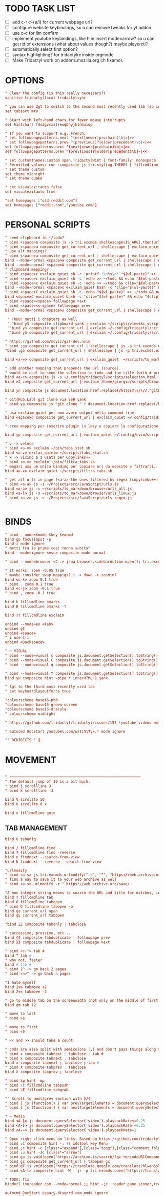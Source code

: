 # -*- comment-start: "\""; -*-
#+property: header-args :tangle ~/.config/tridactyl/tridactylrc
#+startup: content

* TODO TASK LIST
- [ ] add c-r c-{a/l} for current webpage url?
- [ ] configure website keybindings, so u can remove tweaks for yt addon
- [ ] use c-c for llm confirm
- [ ] implement youtube keybindings, like h in insert mode=arrow? so u can get rid of  extensions (what about values though?) maybe playerctl?
- [ ] automatically select first option?
- [ ] syntax highlighting? for tridactylrc inside orgmode
- [ ] Make Tridactyl work on addons.mozilla.org (:h fixamo).

* OPTIONS
#+begin_src conf
" Clear the config (is this really necessary?)
sanitise tridactyllocal tridactylsync

" you can use 2gt to switch to the second most recently used tab (so identical to <C-^>), 3gt to the third most recently used tab, etc. (#4595)
set tabsort mru

" Start with left-hand chars for fewer mouse interrupts
set hintchars fdsagvcxztrewqbhyjklnmuiop

" If you want to support e.g. French:
" set followpagepatterns.next ^(next|newer|prochain)\b|»|>>
" set followpagepatterns.prev ^(prev(ious)?|older|précédent)\b|«|<<
set followpagepatterns.next ^(next|newer|prochain)\b|»|>>
set followpagepatterns.prev ^(prev(ious)?|older|précédent)\b|«|<<

" set customthemes.custom span.TridactylHint { font-family: monospace !important; background: transparent !important; color: black !important; text-shadow: cyan -1px -1px 0px, cyan -1px 0px 0px, cyan -1px 1px 0px, cyan 1px -1px 0px, cyan 1px 0px 0px, cyan 1px 1px 0px, cyan 0px 1px 0px, cyan 0px -1px 0px !important; }
" Permitted values: run :composite js tri.styling.THEMES | fillcmdline to find out.
" set theme custom
set theme midnight
" set theme quake

" set visualexitauto false
set visualexitauto true

"set homepages ["old.reddit.com"]
set homepages ["reddit.com","youtube.com"]

#+end_src

* PERSONAL SCRIPTS

#+begin_src conf
" send clipboard to ~/todo?
" bind <space>a composite js -p tri.excmds.shellescape(JS_ARG).then(url => tri.excmds.exclaim_quiet('sh ~/.config/tridactyl/test ' + url))
" bind <space>a composite get_current_url | shellescape | exclaim_quiet ~/.config/tridactyl/append
" use alt mappings?
" bind <space>a composite get_current_url | shellescape | exclaim_quiet ~/.config/tridactyl/append
bind --mode=normal <space>a composite get_current_url | shellescape | exclaim_quiet ~/.config/tridactyl/append
bind --mode=normal <space>A composite get_current_url | shellescape | exclaim_quiet ~/.config/tridactyl/append_no_space
" Clipboard mapping?
" bind <space>c exclaim_quiet sh -c 'printf '\n%s\n' "$(wl-paste)" >> ~/todo && notify-send "Sent Clipboard"'
" bind <space>c exclaim_quiet sh -c 'echo >> ~/todo && echo "$(wl-paste)" >> ~/todo && notify-send "Sent Clipboard"'
" bind <space>c exclaim_quiet sh -c 'echo >> ~/todo && clip="$(wl-paste)" && echo "$clip" >> ~/todo && notify-send "Sent Clipboard"'
bind --mode=normal <space>c exclaim_quiet bash -c 'clip="$(wl-paste)" && echo >> ~/todo/todo.txt && echo "$clip" >> ~/todo/todo.txt && notify-send "Sent Clipboard" "$clip"'
" bind <space>C exclaim_quiet sh -c 'echo "$(wl-paste)" >> ~/todo && notify-send "Sent Clipboard (No Newline)"'
bind <space>C exclaim_quiet bash -c 'clip="$(wl-paste)" && echo "$clip" >> ~/todo/todo.txt && notify-send "Sent Clipboard (No Newline)" "$clip"'
" bind <space><space> followpage next
" bind <space><s-space> followpage prev
bind --mode=normal <space>s composite get_current_url | shellescape | exclaim_quiet ~/.config/tridactyl/scripts/subs

 " TODO: metti i chapters as well
 " "bind yS composite clipboard yank ; exclaim ~/scripts/vimwiki_scripts/clipboard2vimwiki.sh
 ""bind ys composite get_current_url | exclaim ~/.config/tridactyl/scripts/subs
 ""bind yS composite get_current_url | exclaim ~/.config/tridactyl/scripts/subs_playlist

" https://github.com/moyiz/git-dev.nvim
" bind ;go composite get_current_url | shellescape | js -p tri.excmds.exclaim("kitty -e nvim -c \'GitDevOpen " + JS_ARG + "\'")
"bind ;go composite get_current_url | shellescape | js -p tri.excmds.exclaim("xdg-open nvim-gitdev://open/?repo=" + JS_ARG)

bind <a-w> composite get_current_url | exclaim_quiet  ~/scripts/to_markdown/browser/webpage

" add another mapping that prepends the url (source)
" would be cool to send the selection to todo and the title (with # prefixed) + selection to tips
bind <a-c> composite js -s ~/.config/tridactyl/scripts/selection_html.js ; exclaim_quiet  ~/.config/tridactyl/scripts/to-markdown
bind >2 composite get_current_url | exclaim /home/giorgio/scripts/browser/2pdf

bind yn composite js document.location.href.replace(/https?:\/\//,"git@").replace("/",":").replace(/$/,".git") | clipboard yank

" Git{Hub,Lab} git clone via SSH yank
" bind yg composite js "git clone " + document.location.href.replace(/https?:\/\//,"git@").replace("/",":").replace(/$/,".git") | clipboard yank

" usa exclaim_quiet per non avere output nella command line
bind <space>d composite get_current_url | exclaim_quiet ~/.config/tridactyl/scripts/download

" crea mapping per inserire plugin in lazy e copiare la configurazione in <plugin_name>lua così da poter usare il plugin subito...

bind yp composite get_current_url | exclaim_quiet ~/.config/nvim/scripts/clone_from_browser

" v -> veloce
" bind <a-v> exclaim ~/bin/tabs_stat.sh
bind <a-v> exclai_quietm ~/scripts/tabs_stat.sh
" x -> vicino a z usata per Copylinks++
" bind <a-x> exclaim ~/bin/filtra_tabs.sh
" magari usa un unico binding per copiare url da website e filtrarli...
bind <a-x> exclaim_quiet ~/scripts/filtra_tabs.sh

" get all urls in page (<a-z> the ones filtered by regex [copylinks++]; create another script with those regex and delete the add-on)
" bind <a-a> js -s ~/Projects/src/JavaScript/urls.js
bind <a-a> js -s ~/scripts/to_markdown/browser/urls_all.js
bind <a-l> js -s ~/scripts/to_markdown/browser/urls_linux.js
" bind <a-z> js -s ~/Projects/src/JavaScript/urls_regex.js


#+end_src

* BINDS
#+begin_src conf
" bind --mode=$mode $key $excmd
bind gp focusinput -p
bind i mode ignore
" metti fra le prime cosi runna subito"
bind --mode=ignore <esc> composite mode normal

" bind --mode=browser <C-.> jsua browser.sidebarAction.open(); tri.excmds.sidebaropen("https://mail.google.com/mail/mu")

" it works: zoom -0.05 true
" maybe consider swap mappigs? j -> down -> zoomin?
bind <c-k> zoom 0.1 true
" bind . zoom 0.1 true
bind <c-j> zoom -0.1 true
" bind , zoom -0.1 true

bind b fillcmdline bmarks
bind B fillcmdline bmarks -t

bind !! fillcmdline exclaim

unbind --mode=ex <Tab>
unbind gf
unbind <space>
" i use C-i
unbind <Backspace>

" ─ VISUAL
" bind --mode=visual c composite js.document.getSelection().toString() | send to todo
" bind --mode=visual C composite js.document.getSelection().toString() | send to todo no newline
" bind --mode=visual q composite js.document.getSelection().toString() | send to qr code

" bind --mode=visual Y composite js.document.getSelection().toString() | yank markdown?
bind yH composite hint -pipe * innerHTML | yank

" 3gt to the third most recently used tab
" set keyboardlayoutforce true

"colourscheme base16-phd
"colourscheme base16-green-screen
"colourscheme base16-dracula
" colourscheme midnight

" https://github.com/tridactyl/tridactyl/issues/158 (youtube videos extension with shortcut)

" autocmd DocStart youtube\.com/watch\?v=.* mode ignore

"" REDIRECTS " ┣
#+end_src

* MOVEMENT
#+begin_src conf

" ────────────────────────────────────────────────────────────
" The default jump of 10 is a bit much.
" bind j scrollline 3
" bind k scrollline -3

bind % scrollto 50
bind 0 scrollto 0 x

bind e fillcmdline goto

#+end_src

** TAB MANAGEMENT
#+begin_src conf
bind U tabuniq

bind / fillcmdline find
bind ? fillcmdline find -reverse
bind n findnext --search-from-view
bind N findnext --reverse --search-from-view

"urlmodify
" bind <a-s> js tri.excmds.urlmodify("-r", "^", "https://web.archive.org/save/")
" find a way to save it to your web archive as well
" bind <a-s> urlmodify -r ^ https://web.archive.org/save/

"A non integer string means to search the URL and title for matches, in this window if called from tab, all windows if called from anytab. Title matches can contain '*' as a wildcard.
bind T fillcmdline tab
bind O fillcmdline tabopen
" bind O fillcmdline tabopen -b
bind ge current_url open
bind gE current_url tabopen

"bind ZZ composite tabonly | tabclose

" successivo, prossimo, etc...
bind {{ composite tabduplicate | followpage prev
bind }} composite tabduplicate | followpage next

" bind <c-^> tab #
bind ^ tab #
" why not, faster
bind # tab #
" bind 2^ -> go back 2 pages
" bind <n>^ -> go back n pages

"I hate myself
bind 2>> tabmove +2
bind 2<< tabmove -2

" go to middle tab on the screenwidth (not only on the middle of first screen!!!)
bind gm tab 12 

" move to last
" bind >$

" move to first
" bind <0

" << and >> should take a count!

" cmds are also split with semicolons (;) and don't pass things along to each other.
" bind x composite tabnext ; tabclose ; tab #
" bind x composite tabnext ; tabclose
bind x composite tabnext ; tabclose ; tab #
" bind X composite tabprev ; tabclose
bind X composite tabprev ; tabclose

" bind \p hint -wp
" bind \t fillcmdline tabpush
" bind \T fillcmdline tabgrab

"" Scroll to next/prev section with }/{
" bind { js (function() { var prevTargetElements = document.querySelectorAll('h1, h2, h3, h4, h5, h6, hr, section, article, aside, nav, header, main'); var currentY = window.scrollY; for (var i = prevTargetElements.length - 1; i >= 0; i--) { var pElementY = prevTargetElements[i].getBoundingClientRect().top + window.scrollY; if (pElementY < currentY) { window.scrollTo({ top: pElementY, behavior: 'smooth' }); break; } } })();
" bind } js (function() { var nextTargetElements = document.querySelectorAll('h1, h2, h3, h4, h5, h6, hr, section, article, aside, nav, header, main'); var currentY = window.scrollY; for (var i = 0; i < nextTargetElements.length; i++) { var nElementY = nextTargetElements[i].getBoundingClientRect().top + window.scrollY; if (nElementY > (currentY+1)) { window.scrollTo({ top: nElementY, behavior: 'smooth', block: 'start' }); break; } } })();

" ─ Media
bind <A-]> js document.querySelector('video').playbackRate+=0.25
bind <A-[> js document.querySelector('video').playbackRate-=0.25
bind <A-=> js document.querySelector('video').playbackRate=1

" Open right click menu on links. Based on https://github.com/tridactyl/tridactyl/blob/master/.tridactylrc#L86
" bind ;C composite hint -; !s xdotool key Menu
" bind ;c hint -c [class*="expand"],[class="togg"],[class="comment_folder"]
" bind ;u hint -Jc [class*="arrow"]
" bind ga js void(open('https://archive.is/search/?q='+encodeURIComponent(document.location)))
" bind gc composite get_current_url | tabopen gc
" bind gT js void(open('https://translate.google.com/translate?hl=en&sl=auto&tl=en&u='+encodeURIComponent(document.location)))
" bind <A-t> composite hint -W | js -p tri.excmds.open('https://translate.google.com/translate?hl=en&sl=auto&tl=en&u=' + JS_ARG)

" TODO: fix
bindurl inoreader.com --mode=normal ;; hint -;c .reader_pane_sinner,tree_pane

autocmd DocStart canary.discord.com mode ignore
autocmd DocStart ptb.discord.com mode ignore
autocmd DocStart www.codecademy.com mode ignore

" bind D tabclose and open right tab// bind d tabclose and open left tab?

"https://github-wiki-see.page/m/tridactyl/tridactyl/wiki/Adding-your-own-functionality
command tabcloseallbykeyword jsb -p browser.tabs.query({}).then(tabs => tabs.forEach( t => { if(t.url.includes(JS_ARG)) browser.tabs.remove(t.id) }))

bind D fillcmdline tabcloseallbykeyword 

" ^ esiste per un motivo
" bind d tabclose

" doesn't work with reddit tho...
" bind gr reader?

"bind d composite tabclose; tabprev; tabprev; tabprev; tabprev

" Close current tab and switch to most recent previous tab (modify default behaviour)
" bind d composite tabclose | tab #

bind gx0 tabcloseallto left
bind gx$ tabcloseallto right

bind gP composite clipboard tabopen ; tab #

" Make gu take you back to subreddit from comments
"bindurl reddit.com gu urlparent 4

" Handy multiwindow/multitasking binds
bind gd tabdetach
bind gD composite tabduplicate ; tabdetach

" go private
" bind gp current_url winopen -popup -private
" go incognito (vimium mapping)
bind gI current_url winopen -popup -private

" l for listen
" bind ,l js -p tri.excmds.shellescape(JS_ARG).then(url => tri.excmds.exclaim_quiet('mpv --no-video --no-terminal ' + url))
alias mpvsafel js -p tri.excmds.shellescape(JS_ARG).then(url => tri.excmds.exclaim_quiet('mpv --no-video --no-terminal ' + url))
bind ,l hint -W mpvsafel

bind gs viewsource

"bind yG 

" maybe use t to translate selection to another language, like tr for russian, ta for arabic, ts (or maybe te for español) for spanish, etc..."

" TABGROUP
" would be cool to add tabs to group by regex, like .*youtube.* to youtube group...
" bind t tabopen
unbind t
bind tA tabgroupabort
bind tc fillcmdline tabgroupcreate
" bind tx fillcmdline tabgroupclose
" q perche x e troppo vicino a c e perche q e piu diffile da raggiungere
bind tq fillcmdline tabgroupclose
bind ts fillcmdline tabgroupswitch
bind tm fillcmdline tabgroupmove
bind tr fillcmdline tabgrouprename

" bind tl tabgrouplast

  *** TABGROUP
" bind ta tgroupswitch emacs
" bind tr tgroupswitch life
" bind ts tgroupswitch learn
" bind tt tgroupswitch prog
" bind td tgroupswitch dots
" bind tn tgroupswitch wr
" bind te tgroupswitch cons
" bind ti tgroupswitch buy

#+end_src

* READLINE
#+begin_src conf

"bind --mode=hint <A-j> hint.focusNextHint
"bind --mode=hint <A-k> hint.focusPreviousHint

bind --mode=ex <c-j> ex.next_completion
bind --mode=ex <c-k> ex.prev_completion
"<C-Enter>: string = "ex.execute_ex_on_completion"
"unbind --mode=ex <Tab>
"unbind --mode=ex <c-a>
unbind --mode=ex <c-f>
bind --mode=ex <Tab> ex.complete
bind --mode=ex <c-n> ex.next_history
bind --mode=ex <c-p> ex.prev_history

" check ivy-keymaps?
bind --mode=ex <c-Enter> ex.next_completion ; ex.accept_line

"for chatgpt
" basically cr: s-cr, <c-c><c-c>: cr"
"bind --mode=insert      <C-c><C-c>   return
" bindurl chatgpt\.com/ <c-c> js tri.excmds.yank(document.querySelector('.player-timedtext').innerText.replace("\n", ""))
" bindurl chatgpt\.com/ <cr> <s-cr>

bind --mode=insert  <c-c><c-c>  ex.accept_line
bind --mode=input   <c-c><c-c>  ex.accept_line

"insert mode is entered by clicking on text areas while input mode is entered by using gi
"readline ftw
bind --mode=ex          <C-a>   text.beginning_of_line
bind --mode=insert      <C-a>   text.beginning_of_line
bind --mode=input       <C-a>   text.beginning_of_line
bind --mode=ex          <C-e>   text.end_of_line
bind --mode=insert      <C-e>   text.end_of_line
bind --mode=input       <C-e>   text.end_of_line
bind --mode=ex          <C-f>   text.forward_char
bind --mode=insert      <C-f>   text.forward_char
bind --mode=input       <C-f>   text.forward_char
bind --mode=ex          <C-b>   text.backward_char
bind --mode=insert      <C-b>   text.backward_char
bind --mode=input       <C-b>   text.backward_char
bind --mode=ex          <C-k>   text.kill_line
bind --mode=insert      <C-k>   text.kill_line
bind --mode=input       <C-k>   text.kill_line
bind --mode=ex          <A-d>   text.kill_word
bind --mode=ex          <C-u>   text.backward_kill_line
bind --mode=insert      <C-u>   text.backward_kill_line
bind --mode=input       <C-u>   text.backward_kill_line
bind --mode=ex          <Tab>   text.tab_insert
bind --mode=insert      <Tab>   text.tab_insert
bind --mode=input       <Tab>   text.tab_insert
bind --mode=ex          <C-y>   composite getclip selection | text.insert_text
bind --mode=insert      <C-y>   composite getclip selection | text.insert_text
bind --mode=input       <C-y>   composite getclip selection | text.insert_text
bind --mode=ex          <A-c>   text.capitalize_word
bind --mode=insert      <A-c>   text.capitalize_word
bind --mode=input       <A-c>   text.capitalize_word
bind --mode=ex          <A-l>   text.downcase_word
bind --mode=insert      <A-l>   text.downcase_word
bind --mode=input       <A-l>   text.downcase_word
bind --mode=ex          <A-u>   text.upcase_word
bind --mode=insert      <A-u>   text.upcase_word
bind --mode=input       <A-u>   text.upcase_word
bind --mode=ex          <C-h>   text.delete_backward_char
bind --mode=insert      <C-h>   text.delete_backward_char
bind --mode=input       <C-h>   text.delete_backward_char
bind --mode=ex          <C-d>   text.delete_char
bind --mode=insert      <C-d>   text.delete_char
bind --mode=input       <C-d>   text.delete_char
bind --mode=ex          <C-t>   text.transpose_chars
bind --mode=insert      <C-t>   text.transpose_chars
bind --mode=input       <C-t>   text.transpose_chars
bind --mode=ex          <A-t>   text.transpose_words
bind --mode=insert      <A-t>   text.transpose_words
bind --mode=input       <A-t>   text.transpose_words
bind --mode=ex          <A-b>   text.backward_word
bind --mode=insert      <A-b>   text.backward_word
bind --mode=input       <A-b>   text.backward_word
bind --mode=ex          <A-f>   text.forward_word
bind --mode=insert      <A-f>   text.forward_word
bind --mode=input       <A-f>   text.forward_word
bind --mode=ex          <C-w>   text.backward_kill_word
bind --mode=insert      <C-w>   text.backward_kill_word
bind --mode=input       <C-w>   text.backward_kill_word

"bind --mode=ex          <C-l>   ex.insert_completion
bind --mode=ex          <Tab>   ex.insert_completion
"bind --mode=ex          <C-e>   ex.deselect_completion

" bind --mode=insert <C-j> !s xdotool key Down
" bind --mode=insert <C-k> !s xdotool key Up

bind --mode=ex      <c-l>  ex.accept_line
bind --mode=insert  <c-l>  ex.accept_line
bind --mode=input   <c-l>  ex.accept_line

#+end_src

* HINTS

#+begin_src conf
"JavaScript hints (grey ones) 

bind <a-r> fillcmdline hint -fr 

bind yf hint -y

"bind ,/ fillcmdline hint -fr 

" lo uso per neovim, c'è gia gF
bind <a-f> hint -qb
"bind yF hint -yq

bind ;/ fillcmdline hint -bfr 

alias join js -p JS_ARG.join("\n")
" Make it so that if you press a key twice, it clears that entry from the clipboard
bind yF composite hint -qpipe a href | join | yank

" Only hint search results on Google and DDG
"bindurl www.google.com f hint -Jc .rc > .r > a
"bindurl www.google.com F hint -Jbc .rc>.r>a

" bind ... hint -frk
#+end_src

* AUTOCMDS
#+begin_src conf
" autocmd DocStart reddit\.com/.*tl=it urlmodify -Q tl
autocmd DocStart reddit\.com/.*tl=* urlmodify -Q tl
" autocmd BeforeRequest *tl=it (u) => ({redirectUrl: e.url.replace("tl=it","")}).
" autocmd BeforeRequest *://*.reddit.com/* (u) => ({if(u.url.match("[?|&]tl=it")) {redirectUrl: u.url.replace("tl=it","")}}).
" autocmd DocStart chatgpt\.com kill initiali popup
" autocmd DocStart chatgpt.com js document.querySelector("a .cursor-pointer").click()
" <a href="#" class="mt-5 cursor-pointer text-sm font-semibold text-token-text-secondary underline">Stay logged out</a>

"bind <space><space> exclaim ~/bin/screenshoot_firefox
" bind ,s exclaim ~/bin/screenshoot_firefox

"like in vim
bind gO fillcmdline goto

" bind ;t ttsread -c title

bind gi focusinput

bindurl reddit.com <Space><Space> urlmodify -t www old
bindurl https://github.com/.*/.*/blob f hint -c .blob-num,a
bindurl https://github.com/notifications <Space><Space> openGithubNotifications
bindurl youtu((\.be)|(be\.com)) f hint -J

"" Stupid workaround to let hint -; be used with composite which steals semi-colons
command hint_focus hint -;

bind yn composite js document.location.href.replace(/https?:\/\//,"git@").replace("/",":").replace(/$/,".git") | clipboard yank
#+end_src

* INTERNATIONALISATION
#+begin_src conf
set keyboardlayoutbase qwerty
set keyboardlayoutforce true

" Commands

" delete w command before?"
command w saveas ~/Downloads/firefox

command cache composite get_current_url | tabopen gc
command text composite get_current_url | tabopen txt
command translate composite get_current_url | tabopen tr
command wayback composite get_current_url | tabopen wb
" ┣ Inject Google Translate
" From https://github.com/jeremiahlee/page-translator
command translate js let googleTranslateCallback = document.createElement('script'); googleTranslateCallback.innerHTML = "function googleTranslateElementInit(){ new google.translate.TranslateElement(); }"; document.body.insertBefore(googleTranslateCallback, document.body.firstChild); let googleTranslateScript = document.createElement('script'); googleTranslateScript.charset="UTF-8"; googleTranslateScript.src = "https://translate.google.com/translate_a/element.js?cb=googleTranslateElementInit&tl=&sl=&hl="; document.body.insertBefore(googleTranslateScript, document.body.firstChild);

" Isolate Facebook in its own container
set auconcreatecontainer true
autocontain facebook\.com facebook

#+end_src

* QUICKMARKS
Use searchurls when you need to insert some (small) input, quickmarks otherwise (like for forums)
#+begin_src conf
quickmark a https://www.artstation.com/
" quickmark g https://github.com/tanath/dotfiles
quickmark h https://news.ycombinator.com/
quickmark i https://www.inoreader.com/all_articles
quickmark n https://news.google.com/foryou
quickmark N https://news.google.com/

quickmark m https://www.minuteinbox.com/

" Reddit
quickmark e https://www.reddit.com/r/emacs/new
quickmark n https://www.reddit.com/r/neovim/new
quickmark v https://www.reddit.com/r/neovim/new

quickmark s http://localhost:8989/calendar
" quickmark t https://github.com/Tanath/dotfiles/blob/master/browsers/tridactylrc
quickmark w https://wallhaven.cc/random
quickmark y https://www.youtube.com/playlist?list=WL

" LLM
" start in insert mode for those?
quickmark c https://chatgpt.com
quickmark d https://duck.ai
quickmark m https://www.copilot.microsoft.com
quickmark l  https://chat.mistral.ai/chat?model=codestral
quickmark p https://www.perplexity.ai
#+end_src

* SEARCHURLS
#+begin_src conf
" use ai to categorize
" set searchengine g

#+end_src

** Wikis
#+begin_src conf
set searchurls.wg https//wiki.gentoo.org/index.php?title=Special%3ASearch&profile=default&fulltext=Search&search=
set searchurls.wa https://wiki.archlinux.org/index.php?title=Special%3ASearch&search=%s
" set searchurls.wp https://en.wikipedia.org/wiki/Special:Search?search=%s&go=Go
" set searchurls.wi https://en.wiktionary.org/wiki/Special:Search?search=%s&go=Go
set searchurls.aw https://wiki.archlinux.org/index.php?search=%s
set searchurls.w https://en.wikipedia.org/w/index.php?search=%s&title=Special%3ASearch
set searchurls.wi https://it.wikipedia.org/w/index.php?search=%s&title=Special%3ASearch
set searchurls.wd  https://en.wiktionary.org/wiki/?search=%s

set searchurls.de  https://devdocs.io/#q=

#+end_src

** News/Media
#+begin_src conf

#+end_src

** E-commerce
#+begin_src conf

#+end_src

** Social media
#+begin_src conf

#+end_src

** LLM
#+begin_src conf
#+end_src

** Entertainment
#+begin_src conf

" set searchurls.alt https://alternativeto.net/browse/search?q=%s
" set searchurls.af https://www.acronymfinder.com/~/search/af.aspx?string=exact&Acronym=%s
" set searchurls.ar https://archive.is/search/?q=%s
" set searchurls.gi https://www.google.ca/search?tbm=isch&safe=off&q=%s
" set searchurls.gl https://www.google.com/search?btnI=I%27m+Feeling+Lucky&q=%s
" set searchurls.gm https://www.google.ca/maps?q=%s
" set searchurls.gn https://news.google.ca/news?hl=en&num=30&q=%s&btnG=Search+News
" set searchurls.m https://search.marginalia.nu/search?js=&adtech=&profile=&query=%s
" set searchurls.mc https://www.google.ca/search?num=20&q=%s%20site:metacritic.com
" set searchurls.ol https://www.onelook.com/?w=%s&ls=b
" set searchurls.rr https://www.royalroad.com/fictions/search?title=%s
" set searchurls.su https://summarist.ai/summary/%s
" set searchurls.th https://www.thesaurus.com/browse/%s
" set searchurls.tr https://translate.google.com/?op=translate&text=%s&sl=auto&tl=en
" set searchurls.tu https://translate.google.com/translate?hl=en&u=%s&sl=auto&tl=en
" set searchurls.tw https://twitter.com/search?q=%s
" set searchurls.txt https://www.google.ca/search?q=cache:%s&strip=1
" set searchurls.ud https://www.urbandictionary.com/define.php?term=%s
" set searchurls.wa https://www.wolframalpha.com/input/?i=%s
" set searchurls.wb https://web.archive.org/web/*/%s
" set searchurls.yt https://www.youtube.com/results?search_query=%s

"set searchurls.bl https://www.browserling.com/browse/win/7/chrome/72/%s
"set searchurls.dv https://www.dividend.com/search?q=%s
"set searchurls.gd https://drive.google.com/drive/search?q=%s
"set searchurls.ll https://lucidlife.wordpress.com/?s=%s
"set searchurls.rd https://www.reddit.com/search?q=%s
"set searchurls.sd https://slickdeals.net/newsearch.php?rating=2&q=%s
"set searchurls.st https://stocktwits.com/symbol/%s
"set searchurls.tv https://www.tradingview.com/chart/?symbol=%s
"set searchurls.yf https://finance.yahoo.com/quote/%s
"set searchurls.yt https://www.youtube.com/results?search_query=%s

set searchurls.alt https://alternativeto.net/browse/search/?q=
set searchurls.af https://www.acronymfinder.com/~/search/af.aspx?string=exact&Acronym=%s
set searchurls.ar https://archive.is/search/?q=%s
set searchurls.boardgamegeek https://boardgamegeek.com/geeksearch.php?action=search&objecttype=boardgame&q=
set searchurls.boardgameprices https://boardgameprices.com/compare-prices-for?q=
set searchurls.boardgamepricesuk https://boardgameprices.co.uk/item/search?search=
set searchurls.booksprice https://booksprice.com/compare.do?inputData=
set searchurls.bookspriceuk http://booksprice.co.uk/compare.do?inputData=
set searchurls.chambersbiog https://chambers.co.uk/search/?query=%s&title=biog
set searchurls.chambersdict https://chambers.co.uk/search/?query=%s&title=21st
set searchurls.chambersthes https://chambers.co.uk/search/?query=%s&title=thes
set searchurls.ebay https://www.ebay.com/sch/i.html?_nkw=
set searchurls.ebayuk https://www.ebay.co.uk/sch/i.html?_nkw=
set searchurls.etymonline https://www.etymonline.com/search?q=
set searchurls.goodreads https://www.goodreads.com/search?q=
set searchurls.hotukdeals https://www.hotukdeals.com/search?q=
set searchurls.oeis https://oeis.org/search?q=
set searchurls.powerthesaurus https://www.powerthesaurus.org/_search?q=

" crea binding per scaricare canzone in ~/Music [yt-dlp]
set searchurls.yt https://www.youtube.com/results?search_query=%s
" set searchurls.yT https://www.youtube.com/results?search_query=%s&sp=CAM%253D
set searchurls.ys https://www.youtube.com/results?search_query=%s&sp=CAM%253D
" qualcosa tipo yt ... m per i risultati con il most viewed filter (o yt ... u per upload date)
" set searchurls.gh https://github.com/search?q=%s

#+end_src

** GitHub
#+begin_src conf
set searchurls.gh https://github.com/search?q=%s

set searchurls.gg https://github.com/search?q=%s&type=code
" search for vim code
set searchurls.ggv https://github.com/search?q=%s+lang%3A"Vim+script"+&type=code
" search for lua code
set searchurls.ggl https://github.com/search?q=%s+lang%3ALua+&type=code
" search for elisp code
set searchurls.gge https://github.com/search?q=%s+lang%3A"Emacs+lisp"+&type=code

" regex
set searchurls.g/ https://github.com/search?q=%2F%s%2F&type=code
set searchurls.gr https://github.com/search?q=%s&type=repositories
set searchurls.gi https://github.com/search?q=%s&type=issues
set searchurls.gp https://github.com/search?q=%s&type=pullrequests
set searchurls.gd https://github.com/search?q=%s&type=discussions
set searchurls.gu https://github.com/search?q=%s&type=users
set searchurls.gc https://github.com/search?q=%s&type=commits
set searchurls.gk https://github.com/search?q=%s&type=registrypackages
set searchurls.gw https://github.com/search?q=%s&type=wikis
set searchurls.gt https://github.com/search?q=%s&type=topics
set searchurls.gm https://github.com/search?q=%s&type=marketplace

#+end_src

** Google
#+begin_src conf
set searchurls.g https://www.google.ca/search?safe=off&num=20&q=%s
set searchurls.gc https://www.google.ca/search?q=cache:%s
set searchurls.gi https://www.google.ca/search?tbm=isch&safe=off&q=%s

" set searchurls.fc https://toolbox.google.com/factcheck/explorer/%s;hl=en
" set searchurls.g https://www.google.ca/search?safe=off&num=20&q=%s
" set searchurls.gc https://www.google.ca/search?q=cache:%s

#+end_src
** Languages
#+begin_src conf

set searchurls.fc https://toolbox.google.com/factcheck/explorer/%s;hl=en
" annulla startinsert con questo mapping (visto che la stringa è stata già cercata)
set searchurls.wr https://www.wordreference.com/enit/%s
" how to do smth like wr word1 word2 and have tridactyl open two tabs with the wordreference search set to word1 for the first and word2 for the second?
" for typing mistakes?
" would be cool to search with wordrefrence with the currently selected word; also the s mapping seems wasted (use for ex. <a-s> or <a-e> (exact) when pressing o to search exactly) and it matches with leap.nvim (think about it...)
" set searchurls.Wr https://www.wordreference.com/enit/%s
" set searchurls.WR https://www.wordreference.com/enit/%s
" set searchurls.wR https://www.wordreference.com/enit/%s
set searchurls.wrs https://www.wordreference.com/esit/%s
" set searchurls.wrs https://www.wordreference.com/enes/%s
" set searchurls.wrs https://www.wordreference.com/ites/%s
set searchurls.wrS https://www.wordreference.com/esen/%s
" set searchurls.wrS https://www.wordreference.com/esen/%s
" set searchurls.wrS https://www.wordreference.com/esit/%s
set searchurls.wrr https://www.wordreference.com/ruit/%s
set searchurls.wrR https://www.wordreference.com/ruen/%s
set searchurls.wra https://www.wordreference.com/enar/%s
set searchurls.ur https://www.urbandictionary.com/define.php?term=%s
" set searchurls.a https://www.amazon.it/s?k=%s&__mk_it_IT=%C3%85M%C3%85%C5%BD%C3%95%C3%91&ref=nb_sb_noss
set searchurls.az https://www.amazon.it/s?k=%s&__mk_it_IT=%C3%85M%C3%85%C5%BD%C3%95%C3%91&ref=nb_sb_noss
" fai in modo che digitando rd ti compaia la history di reddit filtrata con quello che stai scrivendo [fallo per tutti le altre "keyword"]
set searchurls.rd https://www.reddit.com/search?q=%s
set searchurls.rdn https://www.reddit.com/r/neovim/search/?q=%s&restrict_sr=1

" twitter?
set searchurls.tw https://twitter.com/search?q=%s&src=typed_query

set searchurls.tr https://www.treccani.it/vocabolario/%s

" google images (would be nice to only have a one-key mapping like o...)
set searchurls.im  http://www.google.com/search?tbm=isch&q=%s
" set searchurls.im  https://lens.google.com/search
#+end_src
** Search engines
#+begin_src conf
set searchurls.googleuk https://www.google.co.uk/search?q=
set searchurls.yahoo https://search.yahoo.com/search?p=
set searchurls.twitter https://twitter.com/search?q=
set searchurls.wikipedia https://en.wikipedia.org/wiki/SpecialSearch/
set searchurls.amazon https://www.amazon.com/s/ref=nb_sb_noss?url=search-alias%3Daps&field-keywords=
set searchurls.amazonuk https://www.amazon.co.uk/s/ref=nb_sb_noss?url=search-alias%3Daps&field-keywords=
set searchurls.startpage https://startpage.com/do/search?language=english&cat=web&query=
set searchurls.github https://github.com/search?utf8=✓&q=
set searchurls.searx https://searx.me/?category_general=on&q=
set searchurls.cnrtl http//www.cnrtl.fr/lexicographie/
set searchurls.osm https://www.openstreetmap.org/search?query=
set searchurls.mdn https://developer.mozilla.org/en-US/search?q=
set searchurls.gentoo_wiki https://wiki.gentoo.org/index.php?title=Special%3ASearch&profile=default&fulltext=Search&search=
set searchurls.qwant https://www.qwant.com/?q=

#+end_src

* [[https://github.com/tridactyl/tridactyl/wiki/Video-mode][Video Mode]]
** Enter and exit the mode
#+begin_src conf
alias video_mode composite mode video ; video_mark_init
alias exit_video mode normal
bind gv video_mode
set videomaps.V exit_video
set videomaps.z mode normal

bindurl ^https://www.youtube.com/watch\? v video_mode
" how to make it also when switching to it?
autocmd DocLoad ^https://www.youtube.com/watch\? video_mode
#+end_src

** Basic seeking
#+begin_src conf
set video_seek 5
" seek forward/backward seconds defined in video_seek
set videomaps.l jsep $ex('video_with').then(video => {const count = Number(JS_ARG) || 1; const tic = Number(get('video_seek')); video.currentTime += tic * count }); 1;
set videomaps.h jsep $ex('video_with').then(video => {const count = Number(JS_ARG) || 1; const tic = Number(get('video_seek')); video.currentTime -= tic * count }); 1;

set video_seek_op 120
set videomaps.L jsep $ex('video_with').then(video => {const count = Number(JS_ARG) || 1; const tic = Number(get('video_seek_op')); video.currentTime += tic * count }); 1;
set videomaps.H jsep $ex('video_with').then(video => {const count = Number(JS_ARG) || 1; const tic = Number(get('video_seek_op')); video.currentTime -= tic * count }); 1;

seturl ^https://www.youtube.com/watch\?v=116OjLa1DwY video_seek_op 42
" set videomaps.C video_with video.currentTime = Number(get('video_seek_op'))
set videomaps.gg video_with video.currentTime = 0
set videomaps.G video_with video.currentTime = video.duration
#+end_src

Although I do not know who will seek to the end or the beginning, I
still do it.

** Seek with specify time
The arguments which pass to the =goto= and the =goby= commands should be
a spaces splited number. The last number is the second, and previous
number is minute, and hour. If the first number is prefix with =-=,
=goto= command will count from the end of the video, and the =goby=
command will count from the current time.

#+begin_src conf
set videomaps.gt fillcmdline video_goto
set videomaps.i fillcmdline video_goto
set videomaps.I fillcmdline video_goby

alias video_goby js -d@ let time = JS_ARGS.filter(Boolean); let sign = '+'; if (time[0].match(/^[-+]/)) { sign = time[0].charAt(0); time[0] = time[0].slice(1) } time = time.filter(Boolean).map(Number); const second = time.reduce((s, n) => s*60+n, 0); tri.controller.acceptExCmd(`video_with video.currentTime ${sign}= ${second}`) @
alias video_goto js -d@ let time = JS_ARGS.filter(Boolean); let sign = '+'; if (time[0].match(/^[-+]/)) { sign = time[0].charAt(0); time[0] = time[0].slice(1) } time = time.filter(Boolean).map(Number); let second = time.reduce((s, n) => s*60+n, 0); if (sign == '-') second = `video.duration - ${second}`; tri.controller.acceptExCmd(`video_with video.currentTime = ${second}`) @
#+end_src

E.g:

#+begin_src conf
" go to 1m 30s of the video
video_goto 1 30
" go to 1h 30m 22s of the video
video_goto 1 30 22
" go to the last 1:30 of the video
video_goto -1 30

" seek 1:30 from the current position
video_goby 1 30
" go back 1:30 from the current position
video_goby -1 30
#+end_src

P.S. These commands are not very useful in fact.

** Mark the timestamp
These commands can mark and jump to the timestamps in video, just like
built-in =markadd= or =markjump=.

#+begin_src conf
set videomaps.m gobble 1 video_mark_add
set videomaps.' gobble 1 video_mark_goto
set videomaps.ge video_mark_empty

set videomaps.E video_mark_goby +1
set videomaps.e video_mark_goby -1
set video_mark_tollorance 1
alias video_mark_add jsep void $ex('video_with').then(video => { const mark = JS_ARG; tri.videoMark.addMark(mark, video.currentTime); $ex('video_mode') })
alias video_mark_empty js const vm = tri.videoMark; vm.historyStore = Object.values(vm.mark).sort((a,b) => a-b);
alias video_mark_goby jsep void $ex('video_with').then(video => { const current = video.currentTime; const n = Number(JS_ARG); const time = tri.videoMark.goby(current, n); video.currentTime = time; $ex('video_mode'); })
alias video_mark_goto jsep void $ex('video_with').then(video => { const mark = JS_ARG; tri.videoMark.addBlur(video.currentTime); const time = tri.videoMark.mark[mark]; if (typeof time == 'number') video.currentTime = time; $ex('video_mode') })

alias video_mark_init jse if(!tri.videoMark){tri.videoMark={historyStore:[],mark:{},goby(current,n){const index=this.historyStore.findIndex(t=>{if(t>current)return true});const move=n<0?n:n-1;let time;if(~index)time=this.historyStore.at(index+move);else time=this.historyStore.at(move);if(Math.abs(time-current)>this.tollorance)return time;else return this.goby(current,n>0?n+1:n-1)},add(time){this.historyStore.push(time);this.historyStore.sort((a,b)=>a-b)},addBlur(time){const exist=this.historyStore.some(t=>Math.abs(t-time)<this.tollorance);if(!exist)this.add(time);return!exist},addMark(mark,time){this.mark[mark]=time;const index=this.historyStore.findIndex(t=>Math.abs(t-time)<this.tollorance);if(~index)this.historyStore[index]=time;else this.add(time)},tollorance:Number(get('video_mark_tollorance')) || 1,markEventHandler(videoEvent){const video=videoEvent.target;const time=video.currentTime;this.addBlur(time);const previousTime=this.getTimerTime();this.addBlur(previousTime)},timerEventHandler(event){const video=event.target;this.videoTimer={epoch:Date.now(),video:video.currentTime,rate:video.playbackRate}},videoTimer:null,getTimerTime(){const now=Date.now();const t=this.videoTimer;if(t)return(now-t.epoch)/1e3*t.rate+t.video}};void async function(){const vm=tri.videoMark;while(true){await sleep(800);const video=await $ex("video_with");if(video){const handler=tri.videoMark.markEventHandler.bind(tri.videoMark);video.addEventListener("seeked",handler);video.addEventListener("pause",handler);const timer=vm.timerEventHandler.bind(vm);video.addEventListener("playing",timer);video.addEventListener("ratechange",timer);timer({target:video});break}}}()}
#+end_src

These commands should call after the =video_mark_init=. Personally, I
call =video_mark_init= when entering the video mode.

The m and ' will mark a timestamp with a character. Lowercase and
uppercase are considered as different character.

The =video_mark_goby= will go to the nth next/prev mark from the current
timestamp. If the nth mark has difference time below the
=video_mark_tollorance=, this timestamp will be skiped. Moreover,
everytime the user seek or pause the video, it will make a anonymouse
mark, which can be jumped to with the =video_mark_goby= command. When
seek, both the before timestamp and the after timestamp will be marked
too. By the way, if any mark already exist within the tollorance before
a anonymouse mark is created, the creation of the anonymouse mark will
be canceled.

** Misc
#+begin_src conf
set videomaps.f fullscreen
" set videomaps.🕷🕷INHERITS🕷🕷 nmaps
#+end_src

** Helper command
They just like =js=, but pre-define some useful functions.

#+begin_src conf
alias video_with jse let video; if (document.activeElement.name == 'VIDEO') video = document.activeElement; else video = $all('video').find(v => !v.paused); if (!video) video = $('video'); video;
alias jse js 'use strict'; function $all(q, root=document) { return Array.from(root.querySelectorAll(q)) }; function $(q, root=document) { return root.querySelector(q) }; let $ex = (s) => tri.controller.acceptExCmd(s) ; let $set = (...args) => tri.config.set(...args);
alias jsep js -p 'use strict'; function $all(q, root=document) { return Array.from(root.querySelectorAll(q)) }; function $(q, root=document) { return root.querySelector(q) }; let $ex = (s) => tri.controller.acceptExCmd(s) ; let $set = (...args) => tri.config.set(...args);
#+end_src
